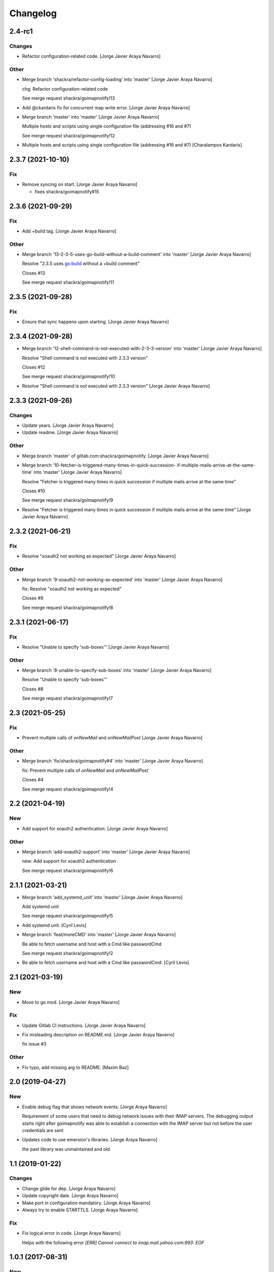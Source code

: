 Changelog
=========


2.4-rc1
-------

Changes
~~~~~~~
- Refactor configuration-related code. [Jorge Javier Araya Navarro]

Other
~~~~~
- Merge branch 'shackra/refactor-config-loading' into 'master' [Jorge
  Javier Araya Navarro]

  chg: Refactor configuration-related code

  See merge request shackra/goimapnotify!13
- Add @ckardaris fix for concurrent map write error. [Jorge Javier Araya
  Navarro]
- Merge branch 'master' into 'master' [Jorge Javier Araya Navarro]

  Multiple hosts and scripts using single configuration file (addressing #16 and #7)

  See merge request shackra/goimapnotify!12
- Multiple hosts and scripts using single configuration file (addressing
  #16 and #7) [Charalampos Kardaris]


2.3.7 (2021-10-10)
------------------

Fix
~~~
- Remove syncing on start. [Jorge Javier Araya Navarro]

  - fixes shackra/goimapnotify#15


2.3.6 (2021-09-29)
------------------

Fix
~~~
- Add +build tag. [Jorge Javier Araya Navarro]

Other
~~~~~
- Merge branch '13-2-3-5-uses-go-build-without-a-build-comment' into
  'master' [Jorge Javier Araya Navarro]

  Resolve "2.3.5 uses go:build without a +build comment"

  Closes #13

  See merge request shackra/goimapnotify!11


2.3.5 (2021-09-28)
------------------

Fix
~~~
- Ensure that sync happens upon starting. [Jorge Javier Araya Navarro]


2.3.4 (2021-09-28)
------------------
- Merge branch '12-shell-command-is-not-executed-with-2-3-3-version'
  into 'master' [Jorge Javier Araya Navarro]

  Resolve "Shell command is not executed with 2.3.3 version"

  Closes #12

  See merge request shackra/goimapnotify!10
- Resolve "Shell command is not executed with 2.3.3 version" [Jorge
  Javier Araya Navarro]


2.3.3 (2021-09-26)
------------------

Changes
~~~~~~~
- Update years. [Jorge Javier Araya Navarro]
- Update readme. [Jorge Javier Araya Navarro]

Other
~~~~~
- Merge branch 'master' of gitlab.com:shackra/goimapnotify. [Jorge
  Javier Araya Navarro]
- Merge branch '10-fetcher-is-triggered-many-times-in-quick-succession-
  if-multiple-mails-arrive-at-the-same-time' into 'master' [Jorge Javier
  Araya Navarro]

  Resolve "Fetcher is triggered many times in quick succession if multiple mails arrive at the same time"

  Closes #10

  See merge request shackra/goimapnotify!9
- Resolve "Fetcher is triggered many times in quick succession if
  multiple mails arrive at the same time" [Jorge Javier Araya Navarro]


2.3.2 (2021-06-21)
------------------

Fix
~~~
- Resolve "xoauth2 not working as expected" [Jorge Javier Araya Navarro]

Other
~~~~~
- Merge branch '9-xoauth2-not-working-as-expected' into 'master' [Jorge
  Javier Araya Navarro]

  fix: Resolve "xoauth2 not working as expected"

  Closes #9

  See merge request shackra/goimapnotify!8


2.3.1 (2021-06-17)
------------------

Fix
~~~
- Resolve "Unable to specify 'sub-boxes'" [Jorge Javier Araya Navarro]

Other
~~~~~
- Merge branch '8-unable-to-specify-sub-boxes' into 'master' [Jorge
  Javier Araya Navarro]

  Resolve "Unable to specify 'sub-boxes'"

  Closes #8

  See merge request shackra/goimapnotify!7


2.3 (2021-05-25)
----------------

Fix
~~~
- Prevent multiple calls of `onNewMail` and `onNewMailPost` [Jorge
  Javier Araya Navarro]

Other
~~~~~
- Merge branch 'fix/shackra/goimapnotify#4' into 'master' [Jorge Javier
  Araya Navarro]

  fix: Prevent multiple calls of `onNewMail` and `onNewMailPost`

  Closes #4

  See merge request shackra/goimapnotify!4


2.2 (2021-04-19)
----------------

New
~~~
- Add support for xoauth2 authentication. [Jorge Javier Araya Navarro]

Other
~~~~~
- Merge branch 'add-xoauth2-support' into 'master' [Jorge Javier Araya
  Navarro]

  new: Add support for xoauth2 authentication

  See merge request shackra/goimapnotify!6


2.1.1 (2021-03-21)
------------------
- Merge branch 'add_systemd_unit' into 'master' [Jorge Javier Araya
  Navarro]

  Add systemd unit

  See merge request shackra/goimapnotify!5
- Add systemd unit. [Cyril Levis]
- Merge branch 'feat/moreCMD' into 'master' [Jorge Javier Araya Navarro]

  Be able to fetch username and host with a Cmd like passwordCmd

  See merge request shackra/goimapnotify!2
- Be able to fetch username and host with a Cmd like passwordCmd. [Cyril
  Levis]


2.1 (2021-03-19)
----------------

New
~~~
- Move to go.mod. [Jorge Javier Araya Navarro]

Fix
~~~
- Update Gitlab CI instructions. [Jorge Javier Araya Navarro]
- Fix misleading description on README.md. [Jorge Javier Araya Navarro]

  fix issue #3

Other
~~~~~
- Fix typo, add missing arg to README. [Maxim Baz]


2.0 (2019-04-27)
----------------

New
~~~
- Enable debug flag that shows network events. [Jorge Araya Navarro]

  Requirement of some users that need to debug network issues with their IMAP servers. The debugging
  output starts right after goimapnotify was able to establish a connection with the IMAP server but
  not before the user credentials are sent
- Updates code to use emersion's libraries. [Jorge Araya Navarro]

  the past library was unmaintained and old


1.1 (2019-01-22)
----------------

Changes
~~~~~~~
- Change glide for dep. [Jorge Araya Navarro]
- Update copyright date. [Jorge Araya Navarro]
- Make port in configuration mandatory. [Jorge Araya Navarro]
- Always try to enable STARTTLS. [Jorge Araya Navarro]

Fix
~~~
- Fix logical error in code. [Jorge Araya Navarro]

  Helps with the following error `[ERR] Cannot connect to imap.mail.yahoo.com:993: EOF`


1.0.1 (2017-08-31)
------------------

New
~~~
- Send the IDLE command again after 15 minutes. [Jorge Araya Navarro]

  This avoid the server closing the connection


1.0 (2017-08-26)
----------------

New
~~~
- Add GPL3+ license to the project. [Jorge Araya Navarro]
- Add read me file. [Jorge Araya Navarro]

  Explains important things about the application
- Add read me file. [Jorge Araya Navarro]

  Explains important things about the application
- Add Gitlab Pipelines integration. [Jorge Araya Navarro]

  Ensures the health of the code of the application
- Pass TLS options to secure Dial to server. [Jorge Araya Navarro]
- Handles TLS options from the configuration file. [Jorge Araya Navarro]
- List mailboxes and exit. [Jorge Araya Navarro]

  Gives a better panoram to the user regarding the hierarchy of his mailboxes

  http://busylog.net/telnet-imap-commands-note/

Changes
~~~~~~~
- Execute OnNewMailPost command. [Jorge Araya Navarro]

Fix
~~~
- Parse commands to execute them correctly. [Jorge Araya Navarro]

  Golang applications are not Unix shells
- Stop the application from hanging when close. [Jorge Araya Navarro]

  Avoid `kill`ing the application because the hang.

  http://www.tapirgames.com/blog/golang-channel-closing


